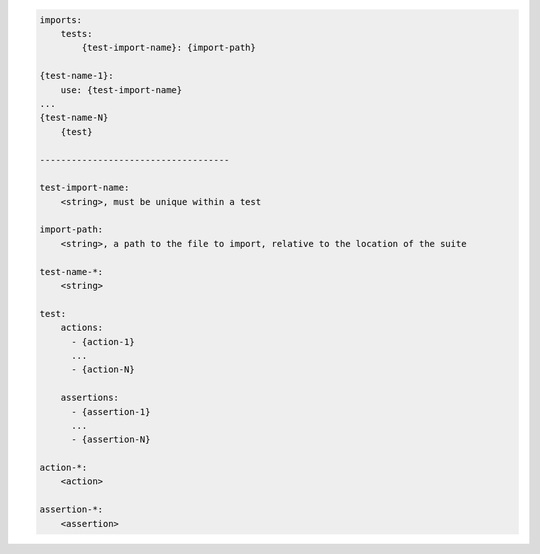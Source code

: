 .. code-block:: text

    imports:
        tests:
            {test-import-name}: {import-path}

    {test-name-1}:
        use: {test-import-name}
    ...
    {test-name-N}
        {test}

    ------------------------------------

    test-import-name:
        <string>, must be unique within a test

    import-path:
        <string>, a path to the file to import, relative to the location of the suite

    test-name-*:
        <string>

    test:
        actions:
          - {action-1}
          ...
          - {action-N}

        assertions:
          - {assertion-1}
          ...
          - {assertion-N}

    action-*:
        <action>

    assertion-*:
        <assertion>
